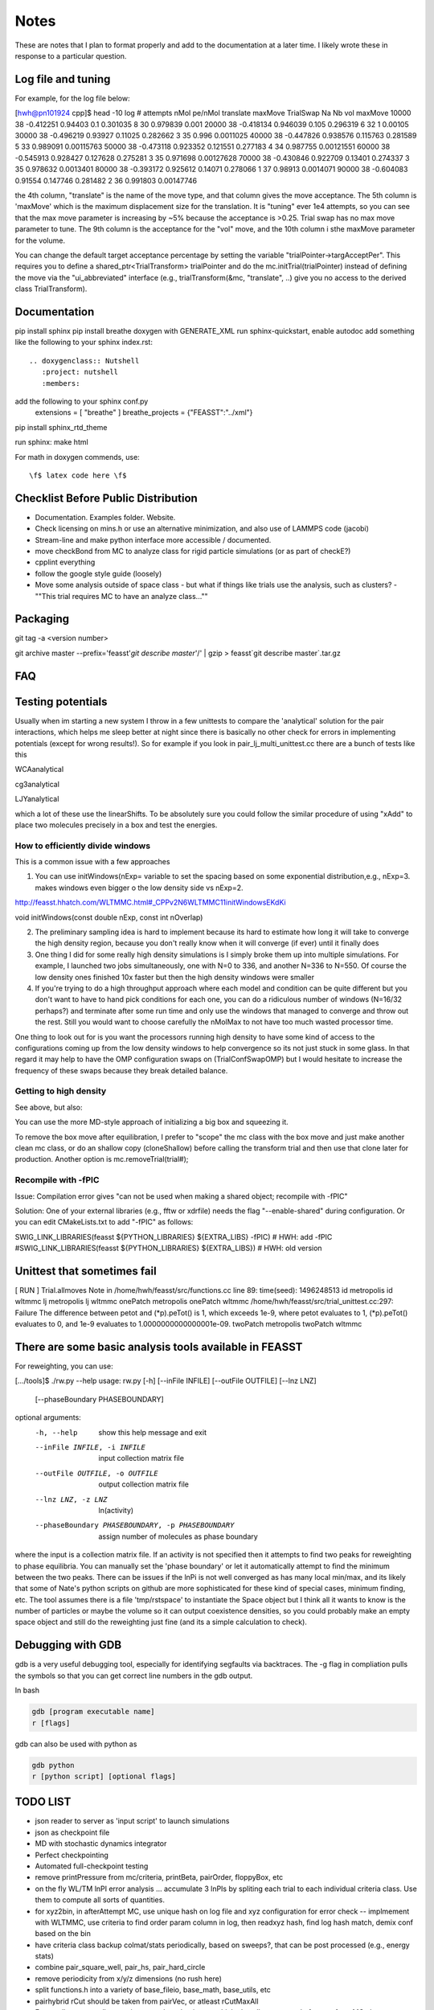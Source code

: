 *************
Notes
*************

These are notes that I plan to format properly and add to the documentation
at a later time.
I likely wrote these in response to a particular question.

Log file and tuning
#####################

For example, for the log file below:

[hwh@pn101924 cpp]$ head -10 log
# attempts nMol pe/nMol translate maxMove TrialSwap Na Nb vol maxMove
10000 38 -0.412251 0.94403 0.1 0.301035 8 30 0.979839 0.001
20000 38 -0.418134 0.946039 0.105 0.296319 6 32 1 0.00105
30000 38 -0.496219 0.93927 0.11025 0.282662 3 35 0.996 0.0011025
40000 38 -0.447826 0.938576 0.115763 0.281589 5 33 0.989091 0.00115763
50000 38 -0.473118 0.923352 0.121551 0.277183 4 34 0.987755 0.00121551
60000 38 -0.545913 0.928427 0.127628 0.275281 3 35 0.971698 0.00127628
70000 38 -0.430846 0.922709 0.13401 0.274337 3 35 0.978632 0.0013401
80000 38 -0.393172 0.925612 0.14071 0.278066 1 37 0.98913 0.0014071
90000 38 -0.604083 0.91554 0.147746 0.281482 2 36 0.991803 0.00147746

the 4th column, "translate" is the name of the move type, and that column gives the move acceptance. The 5th column is 'maxMove' which is the maximum displacement size for the translation. It is "tuning" ever 1e4 attempts, so you can see that the max move parameter is increasing by ~5% because the acceptance is >0.25. Trial swap has no max move parameter to tune. The 9th column is the acceptance for the "vol" move, and the 10th column i sthe maxMove parameter for the volume.

You can change the default target acceptance percentage by setting the variable "trialPointer->targAcceptPer". This requires you to define a shared_ptr<TrialTransform> trialPointer and do the mc.initTrial(trialPointer) instead of defining the move via the "ui_abbreviated" interface (e.g., trialTransform(&mc, "translate", ..) give you no access to the derived class TrialTransform).

Documentation
################

pip install sphinx
pip install breathe
doxygen with GENERATE_XML
run sphinx-quickstart, enable autodoc
add something like the following to your sphinx index.rst::

    .. doxygenclass:: Nutshell
       :project: nutshell
       :members:

add the following to your sphinx conf.py
  extensions = [ "breathe" ]
  breathe_projects = {"FEASST":"../xml"}

pip install sphinx_rtd_theme

run sphinx: make html

For math in doxygen commends, use::

    \f$ latex code here \f$


Checklist Before Public Distribution
########################################

* Documentation. Examples folder. Website.
* Check licensing on mins.h or use an alternative minimization,
  and also use of LAMMPS code (jacobi)
* Stream-line and make python interface more accessible / documented.
* move checkBond from MC to analyze class for rigid particle simulations (or as part of checkE?)
* cpplint everything
* follow the google style guide (loosely)
* Move some analysis outside of space class
  - but what if things like trials use the analysis, such as clusters?
  - ""This trial requires MC to have an analyze class...""

Packaging
#####################

git tag -a <version number>

git archive master --prefix='feasst'`git describe master`'/' | gzip > feasst`git describe master`.tar.gz

FAQ
############

Testing potentials
####################

Usually when im starting a new system I throw in a few unittests to compare the 'analytical' solution for the pair interactions, which helps me sleep better at night since there is basically no other check for errors in implementing potentials (except for wrong results!). So for example if you look in pair_lj_multi_unittest.cc there are a bunch of tests like this

WCAanalytical

cg3analytical

LJYanalytical

which a lot of these use the linearShifts. To be absolutely sure you could follow the similar procedure of using "xAdd" to place two molecules precisely in a box and test the energies.

How to efficiently divide windows
*************************************

This is a common issue with a few approaches

1. You can use initWindows(nExp= variable to set the spacing based on some exponential distribution,e.g., nExp=3. makes windows even bigger o the low density side vs nExp=2.

http://feasst.hhatch.com/WLTMMC.html#_CPPv2N6WLTMMC11initWindowsEKdKi

void initWindows(const double nExp, const int nOverlap)

2. The preliminary sampling idea is hard to implement because its hard to estimate how long it will take to converge the high density region, because you don't really know when it will converge (if ever) until it finally does

3. One thing I did for some really high density simulations is I simply broke them up into multiple simulations. For example, I launched two jobs simultaneously, one with N=0 to 336, and another N=336 to N=550. Of course the low density ones finished 10x faster but then the high density windows were smaller

4. If you're trying to do a high throughput approach where each model and condition can be quite different but you don't want to have to hand pick conditions for each one, you can do a ridiculous number of windows (N=16/32 perhaps?) and terminate after some run time and only use the windows that managed to converge and throw out the rest. Still you would want to choose carefully the nMolMax to not have too much wasted processor time.

One thing to look out for is you want the processors running high density to have some kind of access to the configurations coming up from the low density windows to help convergence so its not just stuck in some glass. In that regard it may help to have the OMP configuration swaps on (TrialConfSwapOMP) but I would hesitate to increase the frequency of these swaps because they break detailed balance.

Getting to high density
*************************

See above, but also:

You can use the more MD-style approach of initializing a big box and squeezing it.

.. code-block::
   c.pressureset(1000.);
   transformTrial(&mc, "lxmod", 0.001);
   transformTrial(&mc, "lymod", 0.001);
   transformTrial(&mc, "lzmod", 0.001);
   // transformTrial(&mc, "vol", 0.001);  // this one does an isotropic volume move instead of independent. You don't need both

To remove the box move after equilibration, I prefer to "scope" the mc class with the box move and just make another clean mc class, or do an shallow copy (cloneShallow) before calling the transform trial and then use that clone later for production.
Another option is mc.removeTrial(trial#);

Recompile with -fPIC
*********************

Issue: Compilation error gives "can not be used when making a shared object; recompile with -fPIC"

Solution: One of your external libraries (e.g., fftw or xdrfile) needs the flag "--enable-shared" during configuration. Or you can edit CMakeLists.txt to add "-fPIC" as follows:

SWIG_LINK_LIBRARIES(feasst ${PYTHON_LIBRARIES} ${EXTRA_LIBS} -fPIC)   # HWH: add -fPIC
#SWIG_LINK_LIBRARIES(feasst ${PYTHON_LIBRARIES} ${EXTRA_LIBS})        # HWH: old version

Unittest that sometimes fail
##############################

[ RUN      ] Trial.allmoves
Note in /home/hwh/feasst/src/functions.cc line 89: time(seed): 1496248513
id metropolis
id wltmmc
lj metropolis
lj wltmmc
onePatch metropolis
onePatch wltmmc
/home/hwh/feasst/src/trial_unittest.cc:297: Failure
The difference between petot and (\*p).peTot() is 1, which exceeds 1e-9, where
petot evaluates to 1,
(\*p).peTot() evaluates to 0, and
1e-9 evaluates to 1.0000000000000001e-09.
twoPatch metropolis
twoPatch wltmmc

There are some basic analysis tools available in FEASST
#########################################################
For reweighting, you can use:

[.../tools]$ ./rw.py --help
usage: rw.py [-h] [--inFile INFILE] [--outFile OUTFILE] [--lnz LNZ]
             [--phaseBoundary PHASEBOUNDARY]

optional arguments:
  -h, --help            show this help message and exit
  --inFile INFILE, -i INFILE
                        input collection matrix file
  --outFile OUTFILE, -o OUTFILE
                        output collection matrix file
  --lnz LNZ, -z LNZ     ln(activity)
  --phaseBoundary PHASEBOUNDARY, -p PHASEBOUNDARY
                        assign number of molecules as phase boundary

where the input is a collection matrix file. If an activity is not specified then it attempts to find two peaks for reweighting to phase equilibria. You can manually set the 'phase boundary' or let it automatically attempt to find the minimum between the two peaks. There can be issues if the lnPi is not well converged as has many local min/max, and its likely that some of Nate's python scripts on github are more sophisticated for these kind of special cases, minimum finding, etc. The tool assumes there is a file 'tmp/rstspace' to instantiate the Space object but I think all it wants to know is the number of particles or maybe the volume so it can output coexistence densities, so you could probably make an empty space object and still do the reweighting just fine (and its a simple calculation to check).

Debugging with GDB
####################

gdb is a very useful debugging tool, especially for identifying segfaults via backtraces. The -g flag in compliation pulls the symbols so that you can get correct line numbers in the gdb output.

In bash

.. code-block:: bash

   gdb [program executable name]
   r [flags]

gdb can also be used with python as

.. code-block:: bash

   gdb python
   r [python script] [optional flags]


TODO LIST
#####################

* json reader to server as 'input script' to launch simulations
* json as checkpoint file
* MD with stochastic dynamics integrator
* Perfect checkpointing
* Automated full-checkpoint testing
* remove printPressure from mc/criteria, printBeta, pairOrder, floppyBox, etc
* on the fly WL/TM lnPI error analysis ... accumulate 3 lnPIs by spliting each trial to each individual criteria class. Use them to compute all sorts of quantities.
* for xyz2bin, in afterAttempt MC, use unique hash on log file and xyz configuration for error check
  -- implmement with WLTMMC, use criteria to find order param column in log, then readxyz hash, find log hash match, demix conf based on the bin
* have criteria class backup colmat/stats periodically, based on sweeps?, that can be post processed (e.g., energy stats)
* combine pair_square_well, pair_hs, pair_hard_circle
* remove periodicity from x/y/z dimensions (no rush here)
* split functions.h into a variety of base_fileio, base_math, base_utils, etc
* pairhybrid rCut should be taken from pairVec, or atleast rCutMaxAll
* Eventually convert all raw pointers to shared pointers, which also allows removal of space from MC class
* PairHybrid also doens't need a space pointer.
* Use Histogram class for CriteriaWLTMMC instead of its own hard-coded version
* To reduce the size of Space, have it inherit multiple base classes, e.g.,
  Domain which contains box lengths and cell list, etc (but needs to know about particle positions?)
* Fix nomenclature.. atom == particle, mol == ?.. maybe change to sites / particles
* add ASSERT(rCutij.size() == 0 for linearShift in PairLJMulti so people don't run into issues with rCutij.clear
* Numerical implementation of quadratic equation coudl help with config bias: https://en.wikipedia.org/wiki/Quadratic_equation#Quadratic_formula_and_its_derivation
* Improve handling of default parameters for documentation and perhaps json (e.g. checkpointing above)?
* Move Add/mod new classes to API with links from README to API
* Combine PairLJCoulEwald and PairLJCoul in some way which doesn't involve copied code?
* change initEnergy in most implementations to use Inner() and reduce code complexity/copied code.
* nightly build -> unittests, test cases, coverage, valgrind, profiling, docs, python
* implement arbitrary order parameters as a class/factory method within CriteriaWLTMMC to allow users to define their own order parameters. These order parameters also must operate on Space/Pair objects (and also perhaps a Trial for expanded ensemble).
* runNumSweeps instead should have something where one generates the clones as vector<shrptr>, then runNumSweep takes these as input. That way one can modify the clones as one sees fit (also in multiprocessor restarts) before running the clones. It would take a lot of the hidden magic out without complicating the interface too drastically.
* move xdrfile and others to extern, change location of xdrfile file library away from "home" directory
* make extern/README.rst and others part of the documentation.
* Fix GSL memory leaks
* I prefer segfault on error for backtrace, but I should make it so all my packages do not segfault on back trace (CMakeList.txt macro?)

